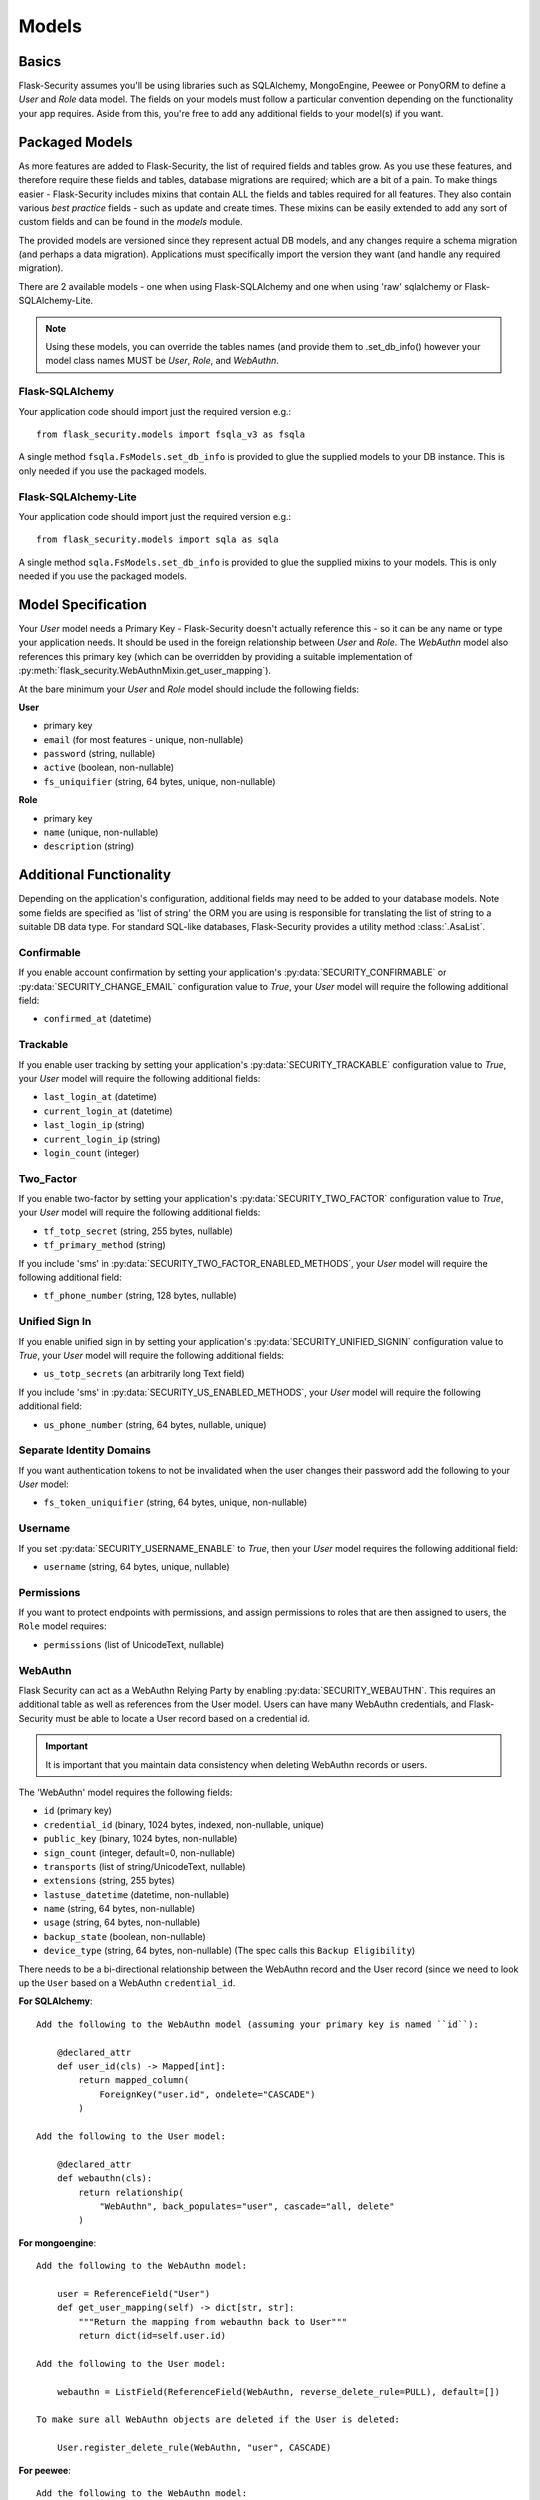 .. _models_topic:

Models
======

Basics
------

Flask-Security assumes you'll be using libraries such as SQLAlchemy,
MongoEngine, Peewee or PonyORM to define a `User`
and `Role` data model. The fields on your models must follow a particular convention
depending on the functionality your app requires. Aside from this, you're free
to add any additional fields to your model(s) if you want.

Packaged Models
----------------
As more features are added to Flask-Security, the list of required fields and tables grow.
As you use these features, and therefore require these fields and tables, database migrations are required;
which are a bit of a pain. To make things easier - Flask-Security includes mixins that
contain ALL the fields and tables required for all features. They also contain
various `best practice` fields - such as update and create times. These mixins can
be easily extended to add any sort of custom fields and can be found in the
`models` module.

The provided models are versioned since they represent actual DB models, and any
changes require a schema migration (and perhaps a data migration). Applications
must specifically import the version they want (and handle any required migration).

There are 2 available models - one when using Flask-SQLAlchemy and one when
using 'raw' sqlalchemy or Flask-SQLAlchemy-Lite.

.. note::
    Using these models, you can override the tables names (and provide them to .set_db_info()
    however your model class names MUST be `User`, `Role`, and `WebAuthn`.

Flask-SQLAlchemy
^^^^^^^^^^^^^^^^
Your application code should import just the required version e.g.::

    from flask_security.models import fsqla_v3 as fsqla


A single method ``fsqla.FsModels.set_db_info`` is provided to glue the supplied models to your
DB instance. This is only needed if you use the packaged models.

Flask-SQLAlchemy-Lite
^^^^^^^^^^^^^^^^^^^^^
Your application code should import just the required version e.g.::

    from flask_security.models import sqla as sqla

A single method ``sqla.FsModels.set_db_info`` is provided to glue the supplied mixins to your
models. This is only needed if you use the packaged models.

Model Specification
-------------------

Your `User` model needs a Primary Key - Flask-Security doesn't actually reference
this - so it can be any name or type your application needs. It should be used in the
foreign relationship between `User` and `Role`. The `WebAuthn` model also
references this primary key (which can be overridden by providing a
suitable implementation of :py:meth:`flask_security.WebAuthnMixin.get_user_mapping`).

At the bare minimum your `User` and `Role` model should include the following fields:

**User**

* primary key
* ``email`` (for most features - unique, non-nullable)
* ``password`` (string, nullable)
* ``active`` (boolean, non-nullable)
* ``fs_uniquifier`` (string, 64 bytes, unique, non-nullable)


**Role**

* primary key
* ``name`` (unique, non-nullable)
* ``description`` (string)


Additional Functionality
------------------------

Depending on the application's configuration, additional fields may need to be
added to your database models. Note some fields are specified as 'list of string'
the ORM you are using is responsible for translating the list of string to a suitable
DB data type. For standard SQL-like databases, Flask-Security provides a utility
method :class:`.AsaList`.

Confirmable
^^^^^^^^^^^

If you enable account confirmation by setting your application's
:py:data:`SECURITY_CONFIRMABLE` or :py:data:`SECURITY_CHANGE_EMAIL` configuration value to `True`,
your `User` model will require the following additional field:

* ``confirmed_at`` (datetime)

Trackable
^^^^^^^^^

If you enable user tracking by setting your application's :py:data:`SECURITY_TRACKABLE`
configuration value to `True`, your `User` model will require the following
additional fields:

* ``last_login_at`` (datetime)
* ``current_login_at`` (datetime)
* ``last_login_ip`` (string)
* ``current_login_ip`` (string)
* ``login_count`` (integer)

Two_Factor
^^^^^^^^^^

If you enable two-factor by setting your application's :py:data:`SECURITY_TWO_FACTOR`
configuration value to `True`, your `User` model will require the following
additional fields:

* ``tf_totp_secret`` (string, 255 bytes, nullable)
* ``tf_primary_method`` (string)

If you include 'sms' in :py:data:`SECURITY_TWO_FACTOR_ENABLED_METHODS`, your `User` model
will require the following additional field:

* ``tf_phone_number`` (string, 128 bytes, nullable)

Unified Sign In
^^^^^^^^^^^^^^^

If you enable unified sign in by setting your application's :py:data:`SECURITY_UNIFIED_SIGNIN`
configuration value to `True`, your `User` model will require the following
additional fields:

* ``us_totp_secrets`` (an arbitrarily long Text field)

If you include 'sms' in :py:data:`SECURITY_US_ENABLED_METHODS`, your `User` model
will require the following additional field:

* ``us_phone_number`` (string, 64 bytes, nullable, unique)

Separate Identity Domains
^^^^^^^^^^^^^^^^^^^^^^^^^
If you want authentication tokens to not be invalidated when the user changes their
password add the following to your `User` model:

* ``fs_token_uniquifier`` (string, 64 bytes, unique, non-nullable)

Username
^^^^^^^^
If you set :py:data:`SECURITY_USERNAME_ENABLE` to `True`, then your `User` model
requires the following additional field:

* ``username`` (string, 64 bytes, unique, nullable)

Permissions
^^^^^^^^^^^
If you want to protect endpoints with permissions, and assign permissions to roles
that are then assigned to users, the ``Role`` model requires:

* ``permissions`` (list of UnicodeText, nullable)

.. _webauthn_model:

WebAuthn
^^^^^^^^
Flask Security can act as a WebAuthn Relying Party by enabling
:py:data:`SECURITY_WEBAUTHN`. This requires an additional table as well as
references from the User model. Users can have many WebAuthn credentials, and
Flask-Security must be able to locate a User record based on a credential id.

.. important::
    It is important that you maintain data consistency when deleting WebAuthn
    records or users.

The 'WebAuthn' model requires the following fields:

* ``id`` (primary key)
* ``credential_id`` (binary, 1024 bytes, indexed, non-nullable, unique)
* ``public_key`` (binary, 1024 bytes, non-nullable)
* ``sign_count`` (integer, default=0, non-nullable)
* ``transports`` (list of string/UnicodeText, nullable)
* ``extensions`` (string, 255 bytes)
* ``lastuse_datetime`` (datetime, non-nullable)
* ``name`` (string, 64 bytes, non-nullable)
* ``usage`` (string, 64 bytes, non-nullable)
* ``backup_state`` (boolean, non-nullable)
* ``device_type`` (string, 64 bytes, non-nullable) (The spec calls this ``Backup Eligibility``)

There needs to be a bi-directional relationship between the WebAuthn record and
the User record (since we need to look up the ``User`` based on a WebAuthn ``credential_id``.

**For SQLAlchemy**::

    Add the following to the WebAuthn model (assuming your primary key is named ``id``):

        @declared_attr
        def user_id(cls) -> Mapped[int]:
            return mapped_column(
                ForeignKey("user.id", ondelete="CASCADE")
            )

    Add the following to the User model:

        @declared_attr
        def webauthn(cls):
            return relationship(
                "WebAuthn", back_populates="user", cascade="all, delete"
            )

**For mongoengine**::

    Add the following to the WebAuthn model:

        user = ReferenceField("User")
        def get_user_mapping(self) -> dict[str, str]:
            """Return the mapping from webauthn back to User"""
            return dict(id=self.user.id)

    Add the following to the User model:

        webauthn = ListField(ReferenceField(WebAuthn, reverse_delete_rule=PULL), default=[])

    To make sure all WebAuthn objects are deleted if the User is deleted:

        User.register_delete_rule(WebAuthn, "user", CASCADE)


**For peewee**::

    Add the following to the WebAuthn model:

        user = ForeignKeyField(User, backref="webauthn")

    This will add a column called ``user_id`` that references the User model's
    ``id`` primary key field. It will also create a virtual column ``webauthn``
    as part of the User model. Note that the default Peewee datastore implementation
    calls ``delete_instance(recursive=True)`` which correctly deals with ensuring
    that WebAuthn records get deleted if a User is deleted.

The `User` model needs the following additional fields:

* ``fs_webauthn_user_handle`` (string, 64 bytes, unique).
  This is used as the `PublicKeyCredentialUserEntity` `id` value.

Recovery Codes
^^^^^^^^^^^^^^^
If :py:data:`SECURITY_MULTI_FACTOR_RECOVERY_CODES` is set to ``True`` then
the `User` model needs the following field:

* ``mf_recovery_codes`` (list of string/UnicodeText, nullable)

A recovery code can be used in place of any configured second-factor authenticator
(e.g. SMS, WebAuthn, ...).

Custom User Payload
^^^^^^^^^^^^^^^^^^^

If you want a custom payload for JSON API responses, define
the method `get_security_payload` in your User model. The method must return a
serializable object:

.. code-block:: python

    class User(db.Model, UserMixin):
        # ... define columns ...

        # Custom User Payload
        def get_security_payload(self):
            rv = super().get_security_payload()
            # :meth:`User.calc_username`
            rv["username"] = self.calc_username()
            rv["confirmation_needed"] = self.confirmed_at is None
            return rv
